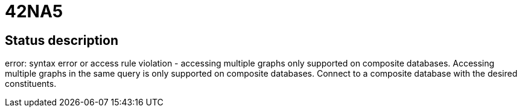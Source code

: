 = 42NA5

== Status description
error: syntax error or access rule violation - accessing multiple graphs only supported on composite databases. Accessing multiple graphs in the same query is only supported on composite databases. Connect to a composite database with the desired constituents.

